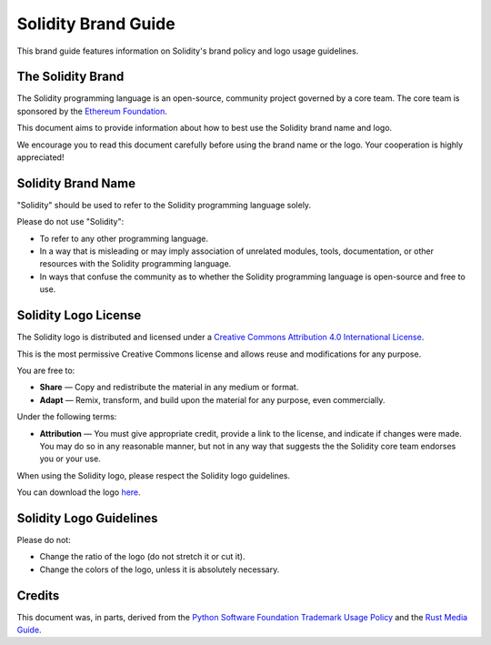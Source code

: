 ####################
Solidity Brand Guide
####################

This brand guide features information on Solidity's brand policy and
logo usage guidelines.

The Solidity Brand
==================

The Solidity programming language is an open-source, community project
governed by a core team. The core team is sponsored by the `Ethereum
Foundation <https://ethereum.foundation/>`_.

This document aims to provide information about how to best use the
Solidity brand name and logo.

We encourage you to read this document carefully before using the
brand name or the logo. Your cooperation is highly appreciated!

Solidity Brand Name
===================

"Solidity" should be used to refer to the Solidity programming language
solely.

Please do not use "Solidity":

- To refer to any other programming language.

- In a way that is misleading or may imply association of unrelated
  modules, tools, documentation, or other resources with the Solidity
  programming language.

- In ways that confuse the community as to whether the Solidity
  programming language is open-source and free to use.

Solidity Logo License
=====================

.. image:: https://i.creativecommons.org/l/by/4.0/88x31.png
  :width: 88
  :alt: Creative Commons License

The Solidity logo is distributed and licensed under a `Creative Commons
Attribution 4.0 International License <http://creativecommons.org/licenses/by/4.0/>`_.

This is the most permissive Creative Commons license and allows reuse
and modifications for any purpose.

You are free to:

- **Share** — Copy and redistribute the material in any medium or format.

- **Adapt** — Remix, transform, and build upon the material for any
  purpose, even commercially.

Under the following terms:

- **Attribution** — You must give appropriate credit, provide a link to
  the license, and indicate if changes were made. You may do so in any
  reasonable manner, but not in any way that suggests the the Solidity
  core team endorses you or your use.

When using the Solidity logo, please respect the Solidity logo guidelines.

You can download the logo `here <https://github.com/ethereum/solidity/blob/develop/docs/logo.svg>`_.

Solidity Logo Guidelines
========================

.. image:: logo.svg
  :width: 256

Please do not:

- Change the ratio of the logo (do not stretch it or cut it).

- Change the colors of the logo, unless it is absolutely necessary.

Credits
=======

This document was, in parts, derived from the `Python Software
Foundation Trademark Usage Policy <https://www.python.org/psf/trademarks/>`_
and the `Rust Media Guide <https://www.rust-lang.org/policies/media-guide>`_.
